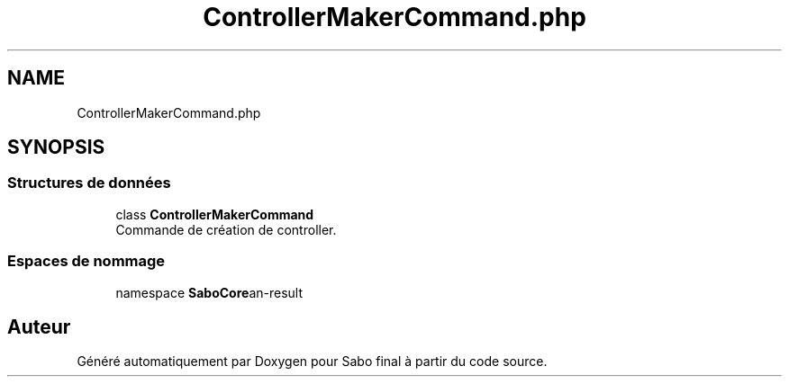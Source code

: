 .TH "ControllerMakerCommand.php" 3 "Mardi 23 Juillet 2024" "Version 1.1.1" "Sabo final" \" -*- nroff -*-
.ad l
.nh
.SH NAME
ControllerMakerCommand.php
.SH SYNOPSIS
.br
.PP
.SS "Structures de données"

.in +1c
.ti -1c
.RI "class \fBControllerMakerCommand\fP"
.br
.RI "Commande de création de controller\&. "
.in -1c
.SS "Espaces de nommage"

.in +1c
.ti -1c
.RI "namespace \fBSaboCore\\Cli\\Commands\fP"
.br
.in -1c
.SH "Auteur"
.PP 
Généré automatiquement par Doxygen pour Sabo final à partir du code source\&.
